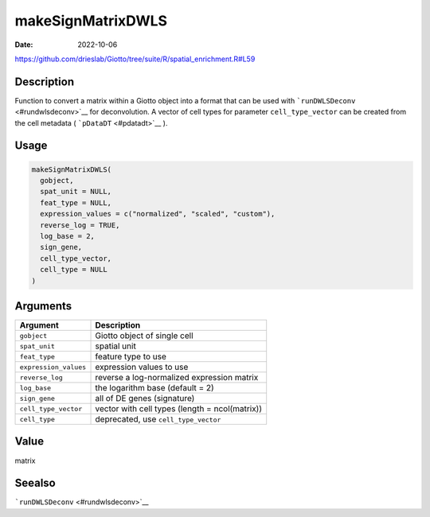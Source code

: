 ==================
makeSignMatrixDWLS
==================

:Date: 2022-10-06

https://github.com/drieslab/Giotto/tree/suite/R/spatial_enrichment.R#L59

Description
===========

Function to convert a matrix within a Giotto object into a format that
can be used with ```runDWLSDeconv`` <#rundwlsdeconv>`__ for
deconvolution. A vector of cell types for parameter ``cell_type_vector``
can be created from the cell metadata ( ```pDataDT`` <#pdatadt>`__ ).

Usage
=====

.. code:: r

   makeSignMatrixDWLS(
     gobject,
     spat_unit = NULL,
     feat_type = NULL,
     expression_values = c("normalized", "scaled", "custom"),
     reverse_log = TRUE,
     log_base = 2,
     sign_gene,
     cell_type_vector,
     cell_type = NULL
   )

Arguments
=========

+-------------------------------+--------------------------------------+
| Argument                      | Description                          |
+===============================+======================================+
| ``gobject``                   | Giotto object of single cell         |
+-------------------------------+--------------------------------------+
| ``spat_unit``                 | spatial unit                         |
+-------------------------------+--------------------------------------+
| ``feat_type``                 | feature type to use                  |
+-------------------------------+--------------------------------------+
| ``expression_values``         | expression values to use             |
+-------------------------------+--------------------------------------+
| ``reverse_log``               | reverse a log-normalized expression  |
|                               | matrix                               |
+-------------------------------+--------------------------------------+
| ``log_base``                  | the logarithm base (default = 2)     |
+-------------------------------+--------------------------------------+
| ``sign_gene``                 | all of DE genes (signature)          |
+-------------------------------+--------------------------------------+
| ``cell_type_vector``          | vector with cell types (length =     |
|                               | ncol(matrix))                        |
+-------------------------------+--------------------------------------+
| ``cell_type``                 | deprecated, use ``cell_type_vector`` |
+-------------------------------+--------------------------------------+

Value
=====

matrix

Seealso
=======

```runDWLSDeconv`` <#rundwlsdeconv>`__
